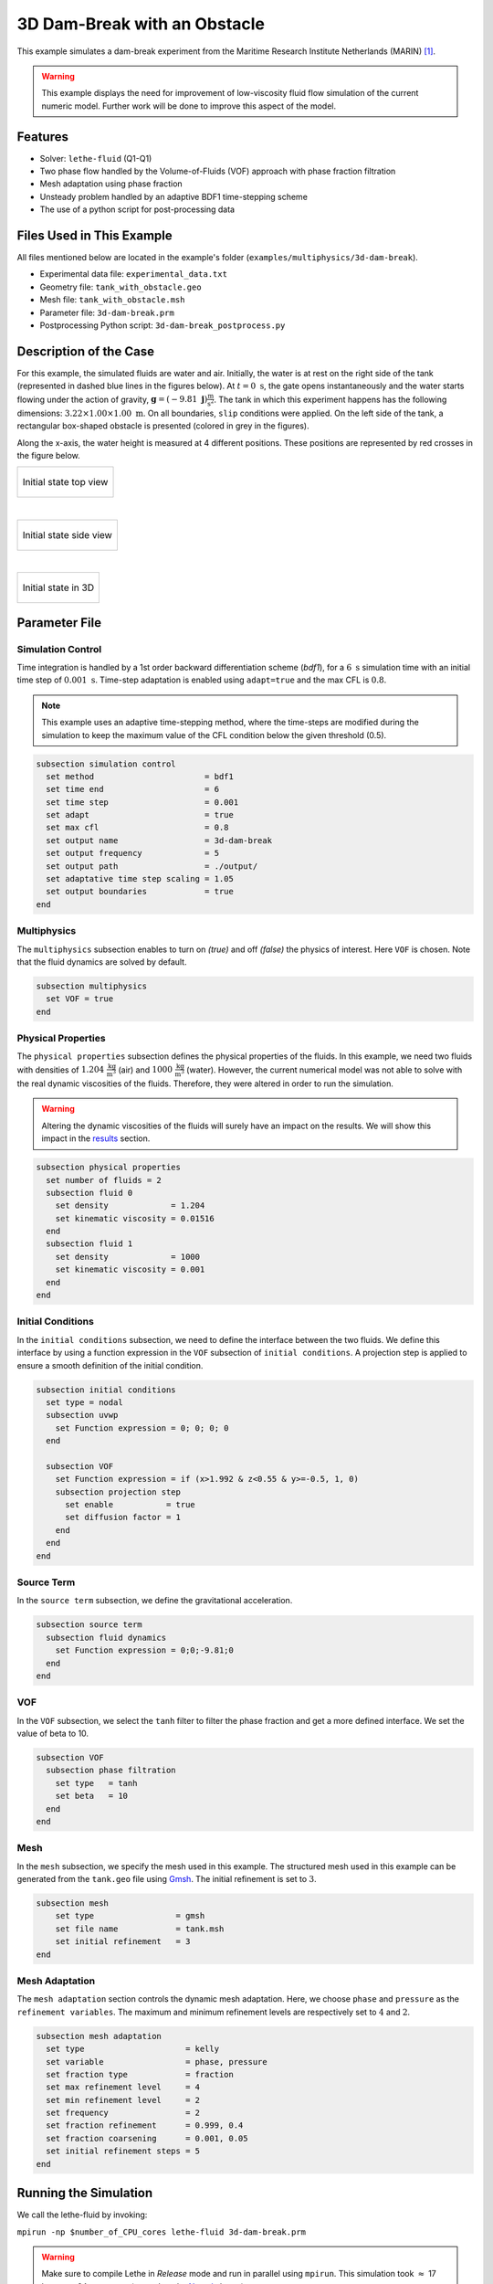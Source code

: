 ===============================
3D Dam-Break with an Obstacle
===============================

This example simulates a dam-break experiment from the Maritime Research Institute Netherlands (MARIN) [#issa2002]_.

.. warning::
    This example displays the need for improvement of low-viscosity fluid flow simulation of the current numeric model. Further work will be done to improve this aspect of the model.

----------------------------------
Features
----------------------------------

- Solver: ``lethe-fluid`` (Q1-Q1)
- Two phase flow handled by the Volume-of-Fluids (VOF) approach with phase fraction filtration
- Mesh adaptation using phase fraction
- Unsteady problem handled by an adaptive BDF1 time-stepping scheme
- The use of a python script for post-processing data


--------------------------
Files Used in This Example
--------------------------

All files mentioned below are located in the example's folder (``examples/multiphysics/3d-dam-break``).

- Experimental data file: ``experimental_data.txt``
- Geometry file: ``tank_with_obstacle.geo``
- Mesh file: ``tank_with_obstacle.msh``
- Parameter file: ``3d-dam-break.prm``
- Postprocessing Python script: ``3d-dam-break_postprocess.py``


.. _Description of the case:

-------------------------
Description of the Case
-------------------------

For this example, the simulated fluids are water and air. Initially, the water is at rest on the right side of the tank (represented in dashed blue lines in the figures below). At :math:`t = 0 \ \text{s}`, the gate opens instantaneously and the water starts flowing under the action of gravity, :math:`\mathbf{g} = (-9.81 \  \mathbf{j}) \frac{\text{m}}{\text{s}^2}`. The tank in which this experiment happens has the following dimensions: :math:`3.22 \times 1.00 \times 1.00 \ \text{m}`. On all boundaries, ``slip`` conditions were applied. On the left side of the tank, a rectangular box-shaped obstacle is presented (colored in grey in the figures).


Along the x-axis, the water height is measured at 4 different positions. These positions are represented by red crosses in the figure below.

+-------------------------------------------------------------------------------------------------------------------+
|  .. figure:: images/3d-dam-break-figure.png                                                                       |
|     :alt: View from above the tank. Initially, the water is at rest on the right side of the tank. The            |
|      water column is 1.228 m long. 0.6635 m from the left edge, there is a rectangular box-shaped obstacle.       |
|      This obstacle is 1.1675 m away from the resting water. The water height is measured along the x-axis         |
|      at respectively 0.496 m, 0.992 m, 1.488 m, and 2.632 m from the left side of the tank.                       |
|     :align: center                                                                                                |
|     :name: Initial state top view                                                                                 |
|                                                                                                                   |
|     Initial state top view                                                                                        |
|                                                                                                                   |
+-------------------------------------------------------------------------------------------------------------------+

|

+-------------------------------------------------------------------------------------------------------------------+
|  .. figure:: images/3d-dam-break-figure_side.png                                                                  |
|     :alt: View from the side of the tank. Initially, the water is at rest on the right side of the tank.          |
|      The water column is 1.228 m long, and 0.55 m in height. 0.6635 m from the left edge, there is a rectangular  |
|      box-shaped obstacle. This obstacle is 1.1675 m away from the resting water. The water height is measured     |
|      along the x-axis at respectively 0.496 m, 0.992 m, 1.488 m, and 2.632 m from the left side of the tank.      |
|     :align: center                                                                                                |
|     :name: Initial state side view                                                                                |
|                                                                                                                   |
|     Initial state side view                                                                                       |
|                                                                                                                   |
+-------------------------------------------------------------------------------------------------------------------+

|

+-------------------------------------------------------------------------------------------------------------------+
|  .. figure:: images/geo.png                                                                                       |
|     :alt: 3D view of the initial system                                                                           |
|     :align: center                                                                                                |
|     :name: Initial state in 3D                                                                                    |
|                                                                                                                   |
|     Initial state in 3D                                                                                           |
|                                                                                                                   |
+-------------------------------------------------------------------------------------------------------------------+


-----------------
Parameter File
-----------------

Simulation Control
~~~~~~~~~~~~~~~~~~

Time integration is handled by a 1st order backward differentiation scheme (`bdf1`), for a :math:`6 \ \text{s}` simulation time with an initial time step of :math:`0.001 \ \text{s}`. Time-step adaptation is enabled using ``adapt=true``
and the max CFL is :math:`0.8`.

.. note::
    This example uses an adaptive time-stepping method, where the time-steps are modified during the simulation to keep the maximum value of the CFL condition below the given threshold (0.5).

.. code-block:: text

    subsection simulation control
      set method                       = bdf1
      set time end                     = 6
      set time step                    = 0.001
      set adapt                        = true
      set max cfl                      = 0.8
      set output name                  = 3d-dam-break
      set output frequency             = 5
      set output path                  = ./output/
      set adaptative time step scaling = 1.05
      set output boundaries            = true
    end

Multiphysics
~~~~~~~~~~~~

The ``multiphysics`` subsection enables to turn on `(true)`
and off `(false)` the physics of interest. Here ``VOF`` is chosen.
Note that the fluid dynamics are solved by default.

.. code-block:: text

    subsection multiphysics
      set VOF = true
    end

Physical Properties
~~~~~~~~~~~~~~~~~~~

The ``physical properties`` subsection defines the physical properties of the fluids. In this example, we need two fluids with densities of :math:`1.204 \ \frac{\text{kg}}{\text{m}^3}` (air) and :math:`1000 \ \frac{\text{kg}}{\text{m}^3}` (water). However, the current numerical model was not able to solve with the real dynamic viscosities of the fluids. Therefore, they were altered in order to run the simulation.

.. warning::
    Altering the dynamic viscosities of the fluids will surely have an impact on the results. We will show this impact in the `<Results_>`_ section.

.. code-block:: text

    subsection physical properties
      set number of fluids = 2
      subsection fluid 0
        set density             = 1.204
        set kinematic viscosity = 0.01516
      end
      subsection fluid 1
        set density             = 1000
        set kinematic viscosity = 0.001
      end
    end

Initial Conditions
~~~~~~~~~~~~~~~~~~

In the ``initial conditions`` subsection, we need to define the interface between the two fluids. We define this interface by using a function expression in the ``VOF`` subsection of ``initial conditions``. A projection step is applied to ensure a smooth definition of the initial condition.

.. code-block:: text

    subsection initial conditions
      set type = nodal
      subsection uvwp
        set Function expression = 0; 0; 0; 0
      end

      subsection VOF
        set Function expression = if (x>1.992 & z<0.55 & y>=-0.5, 1, 0)
        subsection projection step
          set enable           = true
          set diffusion factor = 1
        end
      end
    end

Source Term
~~~~~~~~~~~

In the ``source term`` subsection, we define the gravitational acceleration.

.. code-block:: text

    subsection source term
      subsection fluid dynamics
        set Function expression = 0;0;-9.81;0
      end
    end

VOF
~~~

In the ``VOF`` subsection, we select the ``tanh`` filter to filter the phase fraction and get a more defined interface. We set the value of beta to 10.

.. code-block:: text

    subsection VOF
      subsection phase filtration
        set type   = tanh
        set beta   = 10
      end
    end

Mesh
~~~~

In the ``mesh`` subsection, we specify the mesh used in this example. The structured mesh used in this example can be generated from the ``tank.geo`` file using `Gmsh <https://gmsh.info/#Download>`_. The initial refinement is set to :math:`3`.

.. code-block:: text

    subsection mesh
        set type                 = gmsh
        set file name            = tank.msh
        set initial refinement   = 3
    end


Mesh Adaptation
~~~~~~~~~~~~~~~

The ``mesh adaptation`` section controls the dynamic mesh adaptation. Here, we choose ``phase`` and ``pressure`` as the ``refinement variables``. The maximum and minimum refinement levels are respectively set to :math:`4` and :math:`2`.

.. code-block:: text

    subsection mesh adaptation
      set type                     = kelly
      set variable                 = phase, pressure
      set fraction type            = fraction
      set max refinement level     = 4
      set min refinement level     = 2
      set frequency                = 2
      set fraction refinement      = 0.999, 0.4
      set fraction coarsening      = 0.001, 0.05
      set initial refinement steps = 5
    end


-----------------------
Running the Simulation
-----------------------

We call the lethe-fluid by invoking:

``mpirun -np $number_of_CPU_cores lethe-fluid 3d-dam-break.prm``

.. warning::
    Make sure to compile Lethe in `Release` mode and run in parallel using ``mpirun``. This simulation took :math:`\approx` 17 hours on 64 processes (runned on the `Narval <https://docs.alliancecan.ca/wiki/Narval/en>`_ cluster).

.. _Results:

-----------------
Results
-----------------

The following video shows the results of the simulation:

.. raw:: html

    <iframe width="560" height="315" src="https://www.youtube.com/embed/gaz4PiqhOzg"  frameborder="0" allowfullscreen></iframe>


In the following figure, we compare the water height evolution at the 4 positions mentioned in the `<Description of the case_>`_ section with the experimental results obtained from MARIN (available `here <https://www.spheric-sph.org/tests/test-02>`_):

+-------------------------------------------------------------------------------------------------------------------+
|  .. figure:: images/H1_to_H4_evolution.png                                                                        |
|     :alt: In this figure, the water height evolutions are compared with the experimental results of MARIN.        |
|      In the top left corner, we compare the evolution of the water height at 0.496 m away from the left side of   |
|      the tank. In the top right corner, we compare the evolution of the water height at 0.992 m away from the     |
|      left side of the tank. In the bottom left corner, we compare the evolution of the water height at 1.488 m    |
|      away from the left side of the tank. In the bottom right corner, we compare the evolution of the water       |
|      height at 1.638 m away from the left side of the tank.                                                       |
|     :align: center                                                                                                |
|     :name: Comparison of the water height at different position in the tank with the experimental data of MARIN   |
|                                                                                                                   |
|     Comparison of the water height evolution                                                                      |
|                                                                                                                   |
+-------------------------------------------------------------------------------------------------------------------+

As we can see, the simulated general evolution of the height seems to follow the experimentation results. However, on all 4 subplots, we notice that the height is overestimated. We also notice a slight shift to the right for :math:`H2`,  :math:`H3`, and :math:`H4` evolutions. These observations may be explained by the "highly viscous air" (fluid 0) that acts as an obstacle to the free flow of the water. Additionally, fluid 1 representing the water is 1000 times more viscous than regular water. With these results, we can see that the model needs to be improved to be able to accurately simulate low-viscosity fluids such as air. Furthermore, we observe that the wave formed at the impact with the obstacle doesn't collapse the right way due to the lack of compressibility of the air being simulated.


-----------
References
-----------


.. [#issa2002] \R. Issa and D. Violeau, “Test-case 2, 3D dambreaking, Release 1.1,” *ERCOFTAC SPH Eur. Res. Interest Community SIG Électricité Fr. Lab. Natl. Hydraul. Environ.*, 2006, Accessed: Dec. 07, 2022. [Online]. Available: https://www.spheric-sph.org/tests/test-02\.
